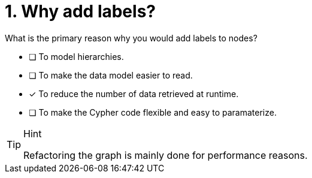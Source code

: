 [.question]
= 1. Why add labels?

What is the primary reason why you would add labels to nodes?

* [ ] To model hierarchies.
* [ ] To make the data model easier to read.
* [x] To reduce the number of data retrieved at runtime.
* [ ] To make the Cypher code flexible and easy to paramaterize.

[TIP,role=hint]
.Hint
====
Refactoring the graph is mainly done for performance reasons.
====